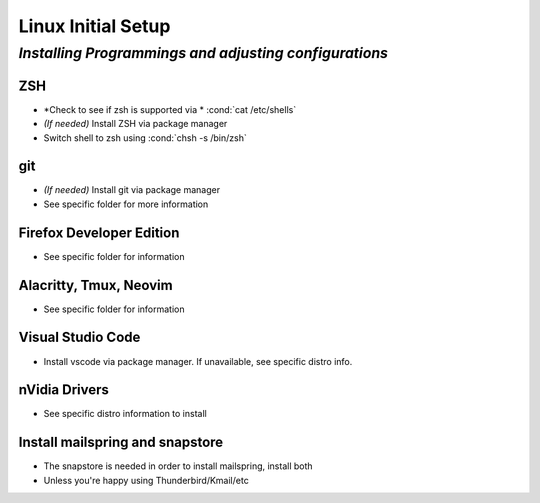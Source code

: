 .. role:: cond(code)
  :language: bash

=======================
**Linux Initial Setup**
=======================

-------------------------------------------------------
*Installing Programmings and adjusting configurations*
-------------------------------------------------------

**ZSH**
========================   
* *Check to see if zsh is supported via * :cond:`cat /etc/shells`
* *(If needed)* Install ZSH via package manager
* Switch shell to zsh using :cond:`chsh -s /bin/zsh`

**git**
=========
* *(If needed)* Install git via package manager
* See specific folder for more information
   
**Firefox Developer Edition**
=================================
* See specific folder for information
   
**Alacritty, Tmux, Neovim**
===============================
* See specific folder for information

**Visual Studio Code**
=========================
* Install vscode via package manager. If unavailable, see specific distro info.

**nVidia Drivers**
======================
* See specific distro information to install

**Install mailspring and snapstore**
========================================
* The snapstore is needed in order to install mailspring, install both
   
* Unless you're happy using Thunderbird/Kmail/etc

